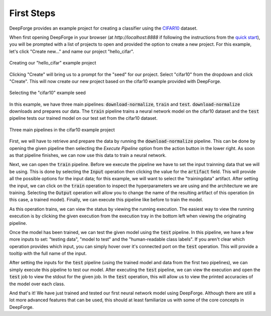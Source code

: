 First Steps
===========
DeepForge provides an example project for creating a classifier using the `CIFAR10 <https://www.kaggle.com/c/cifar-10>`_ dataset.

When first opening DeepForge in your browser (at `http://localhost:8888` if following the instructions from the `quick start <getting_started/installation.rst>`_), you will be prompted with a list of projects to open and provided the option to create a new project. For this example, let's click "Create new..." and name our project "hello_cifar".

.. figure:: create_project.png
    :align: center
    :scale: 65 %

    Creating our "hello_cifar" example project

Clicking "Create" will bring us to a prompt for the "seed" for our project. Select "cifar10" from the dropdown and click "Create". This will now create our new project based on the cifar10 example provided with DeepForge.

.. figure:: set_seed.png
    :align: center
    :scale: 75 %

    Selecting the "cifar10" example seed

In this example, we have three main pipelines: :code:`download-normalize`, :code:`train` and :code:`test`. :code:`download-normalize` downloads and prepares our data. The :code:`train` pipeline trains a neural network model on the cifar10 dataset and the :code:`test` pipeline tests our trained model on our test set from the cifar10 dataset.

.. figure:: pipelines.png
    :align: center
    :scale: 65 %

    Three main pipelines in the cifar10 example project

First, we will have to retrieve and prepare the data by running the :code:`download-normalize` pipeline. This can be done by opening the given pipeline then selecting the `Execute Pipeline` option from the action button in the lower right. As soon as that pipeline finishes, we can now use this data to train a neural network.

Next, we can open the :code:`train` pipeline. Before we execute the pipeline we have to set the input trainning data that we will be using. This is done by selecting the :code:`Input` operation then clicking the value for the :code:`artifact` field. This will provide all the possible options for the input data; for this example, we will want to select the "trainingdata" artifact. After setting the input, we can click on the :code:`train` operation to inspect the hyperparameters we are using and the architecture we are training. Selecting the :code:`Output` operation will allow you to change the name of the resulting artifact of this operation (in this case, a trained model). Finally, we can execute this pipeline like before to train the model.

As this operation trains, we can view the status by viewing the running execution. The easiest way to view the running execution is by clicking the given execution from the execution tray in the bottom left when viewing the originating pipeline.

Once the model has been trained, we can test the given model using the :code:`test` pipeline. In this pipeline, we have a few more inputs to set: "testing data", "model to test" and the "human-readable class labels". If you aren't clear which operation provides which input, you can simply hover over it's connected port on the :code:`test` operation. This will provide a tooltip with the full name of the input.

After setting the inputs for the :code:`test` pipeline (using the trained model and data from the first two pipelines), we can simply execute this pipeline to test our model. After executing the :code:`test` pipeline, we can view the execution and open the :code:`test` job to view the stdout for the given job. In the :code:`test` operation, this will allow us to view the printed accuracies of the model over each class.

And that's it! We have just trained and tested our first neural network model using DeepForge. Although there are still a lot more advanced features that can be used, this should at least familiarize us with some of the core concepts in DeepForge.
